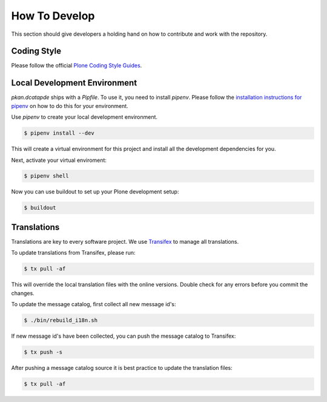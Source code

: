 ==============
How To Develop
==============

This section should give developers a holding hand on how to contribute and work with the repository.


Coding Style
============

Please follow the official `Plone Coding Style Guides <https://docs.plone.org/develop/styleguide/index.html>`_.


Local Development Environment
=============================

`pkan.dcatapde` ships with a `Pipfile`.
To use it, you need to install `pipenv`.
Please follow the `installation instructions for pipenv <https://docs.pipenv.org/install/>`_ on how to do this for your environment.

Use `pipenv` to create your local development environment.

.. code-block:: console

  $ pipenv install --dev

This will create a virtual environment for this project and install all the development dependencies for you.

Next, activate your virtual enviroment:

.. code-block:: console

  $ pipenv shell


Now you can use buildout to set up your Plone development setup:

.. code-block:: console

  $ buildout


Translations
============

Translations are key to every software project.
We use `Transifex <https://www.transifex.com/>`_ to manage all translations.

To update translations from Transifex, please run:

.. code-block:: console

   $ tx pull -af

This will override the local translation files with the online versions.
Double check for any errors before you commit the changes.

To update the message catalog, first collect all new message id's:

.. code-block:: console

   $ ./bin/rebuild_i18n.sh

If new message id's have been collected, you can push the message catalog to Transifex:

.. code-block:: console

   $ tx push -s

After pushing a message catalog source it is best practice to update the translation files:

.. code-block:: console

   $ tx pull -af
